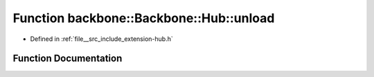 .. _exhale_function_namespaceBackbone_1_1Hub_1a5e793ffae9bf97ae07bb3a5ed758a24c:

Function backbone::Backbone::Hub::unload
========================================

- Defined in :ref:`file__src_include_extension-hub.h`


Function Documentation
----------------------


.. doxygenfunction:: backbone::Backbone::Hub::unload(const std::string&)

